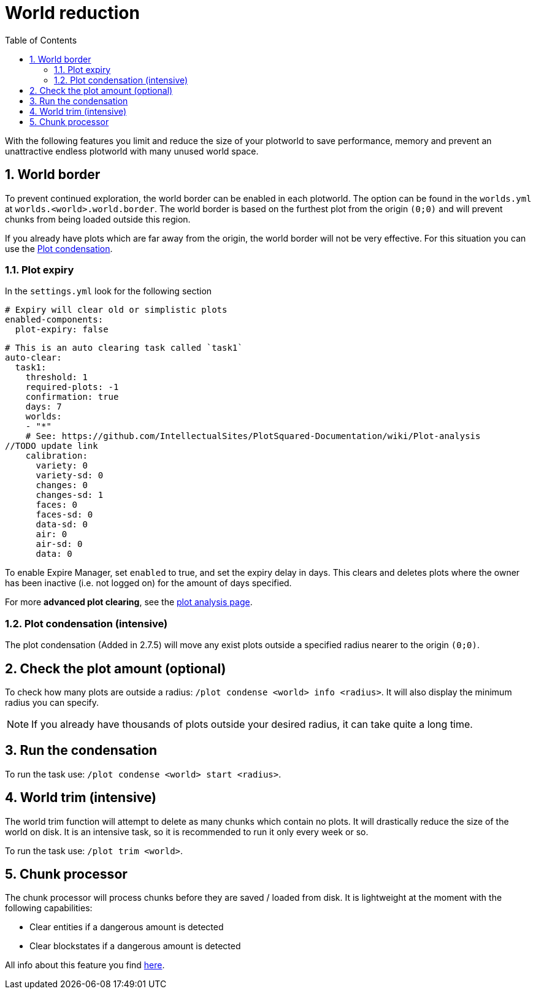 = World reduction
:sectnums:
:toc: left
:toclevels: 2
:icons: font

With the following features you limit and reduce the size of your plotworld to save performance, memory and prevent an unattractive endless plotworld with many unused world space.

== World border

To prevent continued exploration, the world border can be enabled in each plotworld. The option can be found in the `worlds.yml` at `worlds.<world>.world.border`. The world border is based on the furthest plot from the origin `(0;0)` and will prevent chunks from being loaded outside this region.

If you already have plots which are far away from the origin, the world border will not be very effective. For this situation you can use the link:/IntellectualSites/PlotSquared-Documentation/wiki/World-reduction#plot-condensation-intensive[Plot condensation].
//TODO update link

=== Plot expiry

In the `settings.yml` look for the following section

[,YML]
----
# Expiry will clear old or simplistic plots
enabled-components:
  plot-expiry: false
----

[,YML]
----
# This is an auto clearing task called `task1`
auto-clear:
  task1:
    threshold: 1
    required-plots: -1
    confirmation: true
    days: 7
    worlds:
    - "*"
    # See: https://github.com/IntellectualSites/PlotSquared-Documentation/wiki/Plot-analysis
//TODO update link
    calibration:
      variety: 0
      variety-sd: 0
      changes: 0
      changes-sd: 1
      faces: 0
      faces-sd: 0
      data-sd: 0
      air: 0
      air-sd: 0
      data: 0
----

To enable Expire Manager, set `enabled` to true, and set the expiry delay in days. This clears and deletes plots where the owner has been inactive (i.e. not logged on) for the amount of days specified.

For more *advanced plot clearing*, see the link:/IntellectualSites/PlotSquared-Documentation/wiki/Plot-analysis[plot analysis page].

=== Plot condensation (intensive)

The plot condensation (Added in 2.7.5) will move any exist plots outside a specified radius nearer to the origin `(0;0)`.

== Check the plot amount (optional)

To check how many plots are outside a radius: `/plot condense <world> info <radius>`. It will also display the minimum radius you can specify.

[NOTE]
If you already have thousands of plots outside your desired radius, it can take quite a long time.

== Run the condensation

To run the task use: `/plot condense <world> start <radius>`.

== World trim (intensive)

The world trim function will attempt to delete as many chunks which contain no plots. It will drastically reduce the size of the world on disk. It is an intensive task, so it is recommended to run it only every week or so.

To run the task use: `/plot trim <world>`.

== Chunk processor

The chunk processor will process chunks before they are saved / loaded from disk. It is lightweight at the moment with the following capabilities:

* Clear entities if a dangerous amount is detected
* Clear blockstates if a dangerous amount is detected

All info about this feature you find link:/IntellectualSites/PlotSquared-Documentation/wiki/Chunk-processor[here].
//TODO update link
